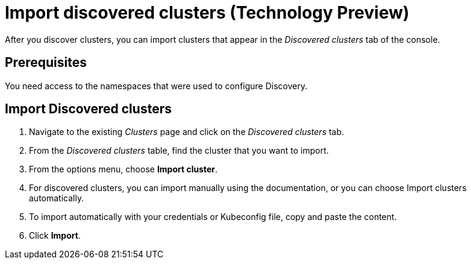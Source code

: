 [#discovery_import]
= Import discovered clusters (Technology Preview)

After you discover clusters, you can import clusters that appear in the _Discovered clusters_ tab of the console. 
[#import-prerequisites]
== Prerequisites

You need access to the namespaces that were used to configure Discovery.

[#import-discovered]
== Import Discovered clusters

. Navigate to the existing _Clusters_ page and click on the _Discovered clusters_ tab.
. From the _Discovered clusters_  table, find the cluster that you want to import. 
. From the options menu, choose *Import cluster*. 
. For discovered clusters, you can import manually using the documentation, or you can choose Import clusters automatically.
. To import automatically with your credentials or Kubeconfig file, copy and paste the content.
. Click *Import*.
